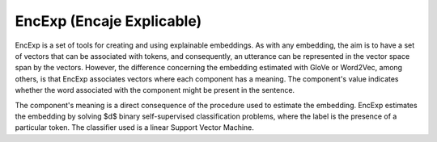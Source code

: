 EncExp (Encaje Explicable)
====================================

.. image:: https://github.com/INGEOTEC/EncExp/actions/workflows/test.yaml/badge.svg
	:target: https://github.com/INGEOTEC/EncExp/actions/workflows/test.yaml

.. image:: https://badge.fury.io/py/EncExp.svg
	:target: https://badge.fury.io/py/EncExp

.. image:: https://coveralls.io/repos/github/INGEOTEC/EncExp/badge.svg?branch=develop
    :target: https://coveralls.io/github/INGEOTEC/EncExp?branch=develop

EncExp is a set of tools for creating and using explainable embeddings. As with any embedding, the aim is to have a set of vectors that can be associated with tokens, and consequently, an utterance can be represented in the vector space span by the vectors. However, the difference concerning the embedding estimated with GloVe or Word2Vec, among others, is that EncExp associates vectors where each component has a meaning. The component's value indicates whether the word associated with the component might be present in the sentence. 

The component's meaning is a direct consequence of the procedure used to estimate the embedding. EncExp estimates the embedding by solving $d$ binary self-supervised classification problems, where the label is the presence of a particular token. The classifier used is a linear Support Vector Machine. 